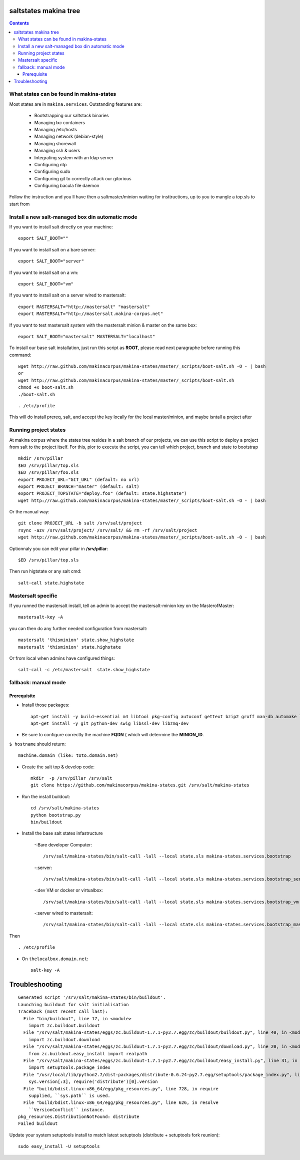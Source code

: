 saltstates makina tree
===========================

.. contents::

What states can be found in makina-states
-----------------------------------------
Most states are in ``makina.services``.
Outstanding features are:

    - Bootstrapping our saltstack binaries
    - Managing lxc containers
    - Managing /etc/hosts
    - Managing network (debian-style)
    - Managing shorewall
    - Managing ssh & users
    - Integrating system with an ldap server
    - Configuring ntp
    - Configuring sudo
    - Configuring git to correctly attack our gitorious
    - Configuring bacula file daemon

Follow the instruction and you ll have then a saltmaster/minion waiting for insttructions, up to you to mangle a top.sls to start from

Install a new salt-managed box din automatic mode
------------------------------------------------------------
If you want to install salt directly on your machine::

    export SALT_BOOT=""

If you want to install salt on a bare server::

    export SALT_BOOT="server"

If you want to install salt on a vm::

    export SALT_BOOT="vm"

If you want to install salt on a server wired to mastersalt::

    export MASTERSALT="http://mastersalt" "mastersalt"
    export MASTERSALT="http://mastersalt.makina-corpus.net"

If you want to test mastersalt system with the mastersalt minion & master on the same box::

    export SALT_BOOT="mastersalt" MASTERSALT="localhost"

To install our base salt installation, just run this script as **ROOT**, please read next paragraphe before running this command::

    wget http://raw.github.com/makinacorpus/makina-states/master/_scripts/boot-salt.sh -O - | bash
    or 
    wget http://raw.github.com/makinacorpus/makina-states/master/_scripts/boot-salt.sh
    chmod +x boot-salt.sh
    ./boot-salt.sh

::

    . /etc/profile

This will do install prereq, salt, and accept the key locally for the local master/minion, and maybe isntall a project after

Running project states
------------------------------
At makina corpus where the states tree resides in a salt branch of our projects, we can use this script to deploy a project from salt to the project itself.
For this, pior to execute the script, you can tell which project, branch and state to bootstrap
::

    mkdir /srv/pillar
    $ED /srv/pillar/top.sls
    $ED /srv/pillar/foo.sls
    export PROJECT_URL="GIT_URL" (default: no url)
    export PROJECT_BRANCH="master" (default: salt)
    export PROJECT_TOPSTATE="deploy.foo" (default: state.highstate")
    wget http://raw.github.com/makinacorpus/makina-states/master/_scripts/boot-salt.sh -O - | bash

Or the manual way::

    git clone PROJECT_URL -b salt /srv/salt/project
    rsync -azv /srv/salt/project/ /srv/salt/ && rm -rf /srv/salt/project
    wget http://raw.github.com/makinacorpus/makina-states/master/_scripts/boot-salt.sh -O - | bash

Optionnaly you can edit your pillar in **/srv/pillar**::

    $ED /srv/pillar/top.sls

Then run higtstate or any salt cmd::

    salt-call state.highstate

Mastersalt specific
-----------------------
If you runned the mastersalt install, tell an admin to accept the mastersalt-minion key on the MasterofMaster::

    mastersalt-key -A

you can then do any further needed configuration from mastersalt::

    mastersalt 'thisminion' state.show_highstate
    mastersalt 'thisminion' state.highstate

Or from local when admins have configured things::

    salt-call -c /etc/mastersalt  state.show_highstate

fallback: manual mode
------------------------
Prerequisite
++++++++++++++++++++
- Install those packages::

    apt-get install -y build-essential m4 libtool pkg-config autoconf gettext bzip2 groff man-db automake libsigc++-2.0-dev tcl8.5
    apt-get install -y git python-dev swig libssl-dev libzmq-dev

- Be sure to configure correctly the machine **FQDN** ( which will determine the **MINION_ID**.

``$ hostname`` should return::

    machine.domain (like: toto.domain.net)

- Create the salt top & develop code::

    mkdir  -p /srv/pillar /srv/salt
    git clone https://github.com/makinacorpus/makina-states.git /srv/salt/makina-states

- Run the install buildout::

    cd /srv/salt/makina-states
    python bootstrap.py
    bin/buildout

- Install the base salt states infastructure

    -:Bare developer Computer: ::

        /srv/salt/makina-states/bin/salt-call -lall --local state.sls makina-states.services.bootstrap

    -:server: ::

        /srv/salt/makina-states/bin/salt-call -lall --local state.sls makina-states.services.bootstrap_server
    
    -:dev VM or docker or virtualbox: ::

        /srv/salt/makina-states/bin/salt-call -lall --local state.sls makina-states.services.bootstrap_vm

    -:server wired to mastersalt: ::

        /srv/salt/makina-states/bin/salt-call -lall --local state.sls makina-states.services.bootstrap_mastersalt
Then ::

    . /etc/profile


- On  ``thelocalbox.domain.net``::

    salt-key -A
    
    
    
    
    
    
    
    
    
    
    
    
Troubleshooting
=================



::

    Generated script '/srv/salt/makina-states/bin/buildout'.
    Launching buildout for salt initialisation
    Traceback (most recent call last):
      File "bin/buildout", line 17, in <module>
        import zc.buildout.buildout
      File "/srv/salt/makina-states/eggs/zc.buildout-1.7.1-py2.7.egg/zc/buildout/buildout.py", line 40, in <module>
        import zc.buildout.download
      File "/srv/salt/makina-states/eggs/zc.buildout-1.7.1-py2.7.egg/zc/buildout/download.py", line 20, in <module>
        from zc.buildout.easy_install import realpath
      File "/srv/salt/makina-states/eggs/zc.buildout-1.7.1-py2.7.egg/zc/buildout/easy_install.py", line 31, in <module>
        import setuptools.package_index
      File "/usr/local/lib/python2.7/dist-packages/distribute-0.6.24-py2.7.egg/setuptools/package_index.py", line 157, in <module>
        sys.version[:3], require('distribute')[0].version
      File "build/bdist.linux-x86_64/egg/pkg_resources.py", line 728, in require
        supplied, ``sys.path`` is used.
      File "build/bdist.linux-x86_64/egg/pkg_resources.py", line 626, in resolve
        ``VersionConflict`` instance.
    pkg_resources.DistributionNotFound: distribute
    Failed buildout

Update your system setuptools install to match latest setuptools (distribute + setuptools fork reunion)::

    sudo easy_install -U setuptools
    
    
    
    

